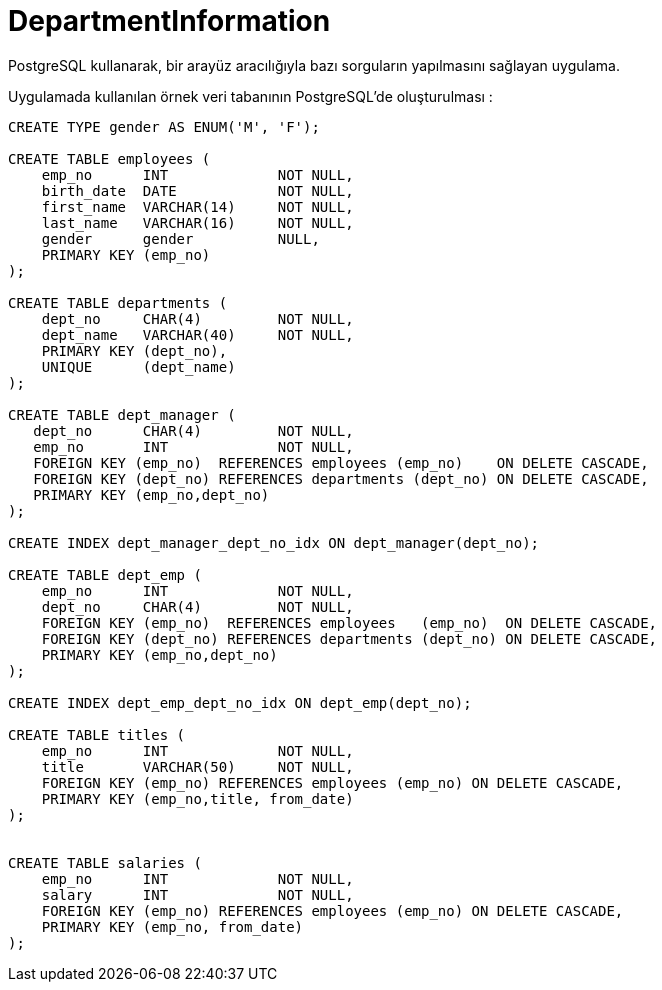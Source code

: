 # DepartmentInformation
PostgreSQL kullanarak, bir arayüz aracılığıyla bazı sorguların yapılmasını sağlayan uygulama.

Uygulamada kullanılan örnek veri tabanının PostgreSQL'de oluşturulması :

[source,sql]
----
CREATE TYPE gender AS ENUM('M', 'F');

CREATE TABLE employees (
    emp_no      INT             NOT NULL,
    birth_date  DATE            NOT NULL,
    first_name  VARCHAR(14)     NOT NULL,
    last_name   VARCHAR(16)     NOT NULL,
    gender      gender 		NULL,    
    PRIMARY KEY (emp_no)
);

CREATE TABLE departments (
    dept_no     CHAR(4)         NOT NULL,
    dept_name   VARCHAR(40)     NOT NULL,
    PRIMARY KEY (dept_no),
    UNIQUE   	(dept_name)
);

CREATE TABLE dept_manager (
   dept_no      CHAR(4)         NOT NULL,
   emp_no       INT             NOT NULL,
   FOREIGN KEY (emp_no)  REFERENCES employees (emp_no)    ON DELETE CASCADE,
   FOREIGN KEY (dept_no) REFERENCES departments (dept_no) ON DELETE CASCADE,
   PRIMARY KEY (emp_no,dept_no)
); 

CREATE INDEX dept_manager_dept_no_idx ON dept_manager(dept_no);

CREATE TABLE dept_emp (
    emp_no      INT             NOT NULL,
    dept_no     CHAR(4)         NOT NULL,
    FOREIGN KEY (emp_no)  REFERENCES employees   (emp_no)  ON DELETE CASCADE,
    FOREIGN KEY (dept_no) REFERENCES departments (dept_no) ON DELETE CASCADE,
    PRIMARY KEY (emp_no,dept_no)
);

CREATE INDEX dept_emp_dept_no_idx ON dept_emp(dept_no);

CREATE TABLE titles (
    emp_no      INT             NOT NULL,
    title       VARCHAR(50)     NOT NULL,
    FOREIGN KEY (emp_no) REFERENCES employees (emp_no) ON DELETE CASCADE,
    PRIMARY KEY (emp_no,title, from_date)
); 


CREATE TABLE salaries (
    emp_no      INT             NOT NULL,
    salary      INT             NOT NULL,
    FOREIGN KEY (emp_no) REFERENCES employees (emp_no) ON DELETE CASCADE,
    PRIMARY KEY (emp_no, from_date)
); 
----

